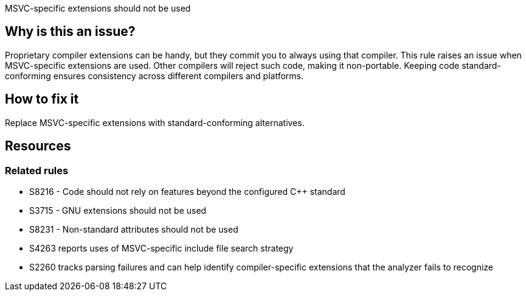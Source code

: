 MSVC-specific extensions should not be used

== Why is this an issue?

Proprietary compiler extensions can be handy, but they commit you to always using that compiler. This rule raises an issue when MSVC-specific extensions are used. Other compilers will reject such code, making it non-portable. Keeping code standard-conforming ensures consistency across different compilers and platforms.

== How to fix it

Replace MSVC-specific extensions with standard-conforming alternatives.

//=== Code examples
//
//Code examples will be added here.

== Resources

=== Related rules

* S8216 - Code should not rely on features beyond the configured {cpp} standard
* S3715 - GNU extensions should not be used
* S8231 - Non-standard attributes should not be used
* S4263 reports uses of MSVC-specific include file search strategy
* S2260 tracks parsing failures and can help identify compiler-specific extensions that the analyzer fails to recognize
